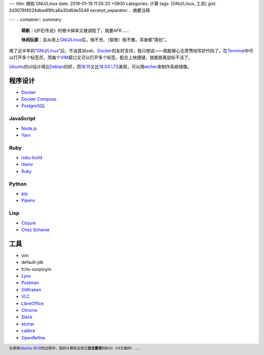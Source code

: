 ---
title: 拥抱 GNU/Linux
date: 2019-01-18 11:55:20 +0800
categories: 计算
tags: [GNU/Linux, 工具]
gist: 2d3078f4024dbedf8fca6a30d6de5548
excerpt_separator: .. 摘要注释

---
.. container:: summary

    \ **萌新**\ ：《炉石传说》的橙卡掉率又被调低了，我要\ *AFK*\ ……

    \ **休闲玩家**\ ：自从用上\ GNU_\ /\ Linux_\ 后，值不充、（智商）税不缴，浑身都“得劲”。

.. _GNU: http://www.gnu.org/
.. _Linux: https://www.kernel.org/

.. 摘要注释

用了近半年的“\ GNU_\ /\ Linux_\ ”后，不谈其对\ *ssh*\ 、\ Docker_\ 的友好支持，我只想说——我能够心无旁骛地写好代码了。在\ Terminal_\ 中可以打开多个标签页，而每个\ VIM_\ 窗口又可以打开多个标签，配合上快捷键，就能脱离鼠标干活了。

\ Ubuntu_\ 的\ *UI*\ 设计得比\ Debian_\ 的好，而\ 18.10_\ 又比\ `18.04 LTS`_\ 美观，可以用\ etcher_\ 来制作系统镜像。

程序设计
--------

- Docker_
- `Docker Compose <https://github.com/docker/compose/releases>`_
- `PostgreSQL <https://wiki.postgresql.org/wiki/Apt>`_

JavaScript
~~~~~~~~~~

- `Node.js <https://github.com/nodesource/distributions/blob/master/README.md#debinstall>`_
- `Yarn <https://yarnpkg.com/zh-Hans/docs/install#debian-stable>`_

Ruby
~~~~

- `ruby-build <https://github.com/rbenv/ruby-build/wiki#suggested-build-environment>`_
- `rbenv <https://github.com/rbenv/rbenv#basic-github-checkout>`_
- `Ruby <https://www.ruby-lang.org/>`_

Python
~~~~~~

- `pip <https://packaging.python.org/guides/installing-using-linux-tools/#debian-ubuntu>`_
- `Pipenv <https://pipenv.readthedocs.io/en/latest/install/>`_

Lisp
~~~~

- `Clojure <https://clojure.org/guides/getting_started#_installation_on_linux>`_
- `Chez Scheme <https://github.com/cisco/chezscheme>`_

工具
----

- vim
- default-jdk
- fcitx-sunpinyin
- `Lynx <https://lynx.invisible-island.net/>`_
- `Postman <https://snapcraft.io/postman>`_
- `GitKraken <https://snapcraft.io/gitkraken>`_
- `VLC <https://snapcraft.io/vlc>`_
- `LibreOffice <https://snapcraft.io/libreoffice>`_
- `Chrome <https://www.google.com/chrome/>`_
- `Slack <https://slack.com/downloads/linux>`_
- \ etcher_\
- `calibre <https://github.com/kovidgoyal/calibre>`_
- `OpenRefine <https://github.com/OpenRefine/OpenRefine/wiki/Installation-Instructions#linux>`_

.. footer::

   在使用\ `Ubuntu`_ `18.10`_\ 的过程中，我的计算机出现过\ **没法重现**\ 的BUG（UI方面的）……

.. _Docker:  https://docs.docker.com/install/linux/docker-ce/ubuntu/#install-docker-ce`
.. _Terminal: https://wiki.gnome.org/Apps/Terminal
.. _VIM: https://www.vim.org/
.. _Ubuntu:  https://www.ubuntu.com/
.. _Debian:  https://www.debian.org/
.. _18.10: https://wiki.ubuntu.com/CosmicCuttlefish/ReleaseNotes
.. _`18.04 LTS`: https://wiki.ubuntu.com/BionicBeaver/ReleaseNotes/18.04
.. _etcher:  https://www.balena.io/etcher/

